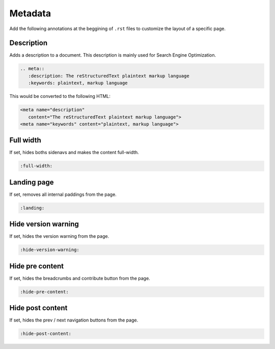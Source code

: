 Metadata
========

Add the following annotations at the beggining of ``.rst`` files to customize the layout of a specific page.

Description
-----------

Adds a description to a document. This description is mainly used for Search Engine Optimization.

.. code-block:: none

   .. meta::
      :description: The reStructuredText plaintext markup language
      :keywords: plaintext, markup language

This would be converted to the following HTML:

.. code-block:: html

   <meta name="description"
      content="The reStructuredText plaintext markup language">
   <meta name="keywords" content="plaintext, markup language">

Full width
----------

If set, hides boths sidenavs and makes the content full-width.

.. code-block:: none

   :full-width:

Landing page
------------

If set, removes all internal paddings from the page.

.. code-block:: none

   :landing:

Hide version warning
--------------------

If set, hides the version warning from the page.

.. code-block:: none

   :hide-version-warning:

Hide pre content
----------------

If set, hides the breadcrumbs and contribute button from the page.

.. code-block:: none

   :hide-pre-content:

Hide post content
-----------------

If set, hides the prev / next navigation buttons from the page.

.. code-block:: none

   :hide-post-content:

